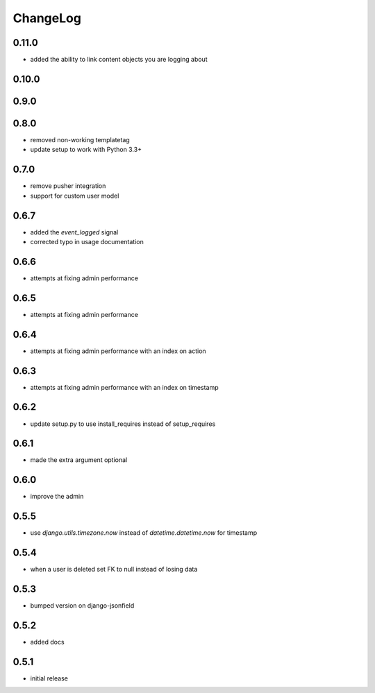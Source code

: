 .. _changelog:

ChangeLog
=========

0.11.0
------

- added the ability to link content objects you are logging about


0.10.0
------

0.9.0
-----


0.8.0
-----

- removed non-working templatetag
- update setup to work with Python 3.3+


0.7.0
-----

- remove pusher integration
- support for custom user model


0.6.7
-----

- added the `event_logged` signal
- corrected typo in usage documentation

0.6.6
-----

- attempts at fixing admin performance

0.6.5
-----

- attempts at fixing admin performance


0.6.4
------

- attempts at fixing admin performance with an index on action


0.6.3
-----

- attempts at fixing admin performance with an index on timestamp


0.6.2
-----

- update setup.py to use install_requires instead of setup_requires


0.6.1
-----

- made the extra argument optional


0.6.0
-----

- improve the admin


0.5.5
-----

- use `django.utils.timezone.now` instead of `datetime.datetime.now` for timestamp


0.5.4
-----

- when a user is deleted set FK to null instead of losing data

0.5.3
-----

- bumped version on django-jsonfield


0.5.2
-----

- added docs


0.5.1
-----

- initial release
